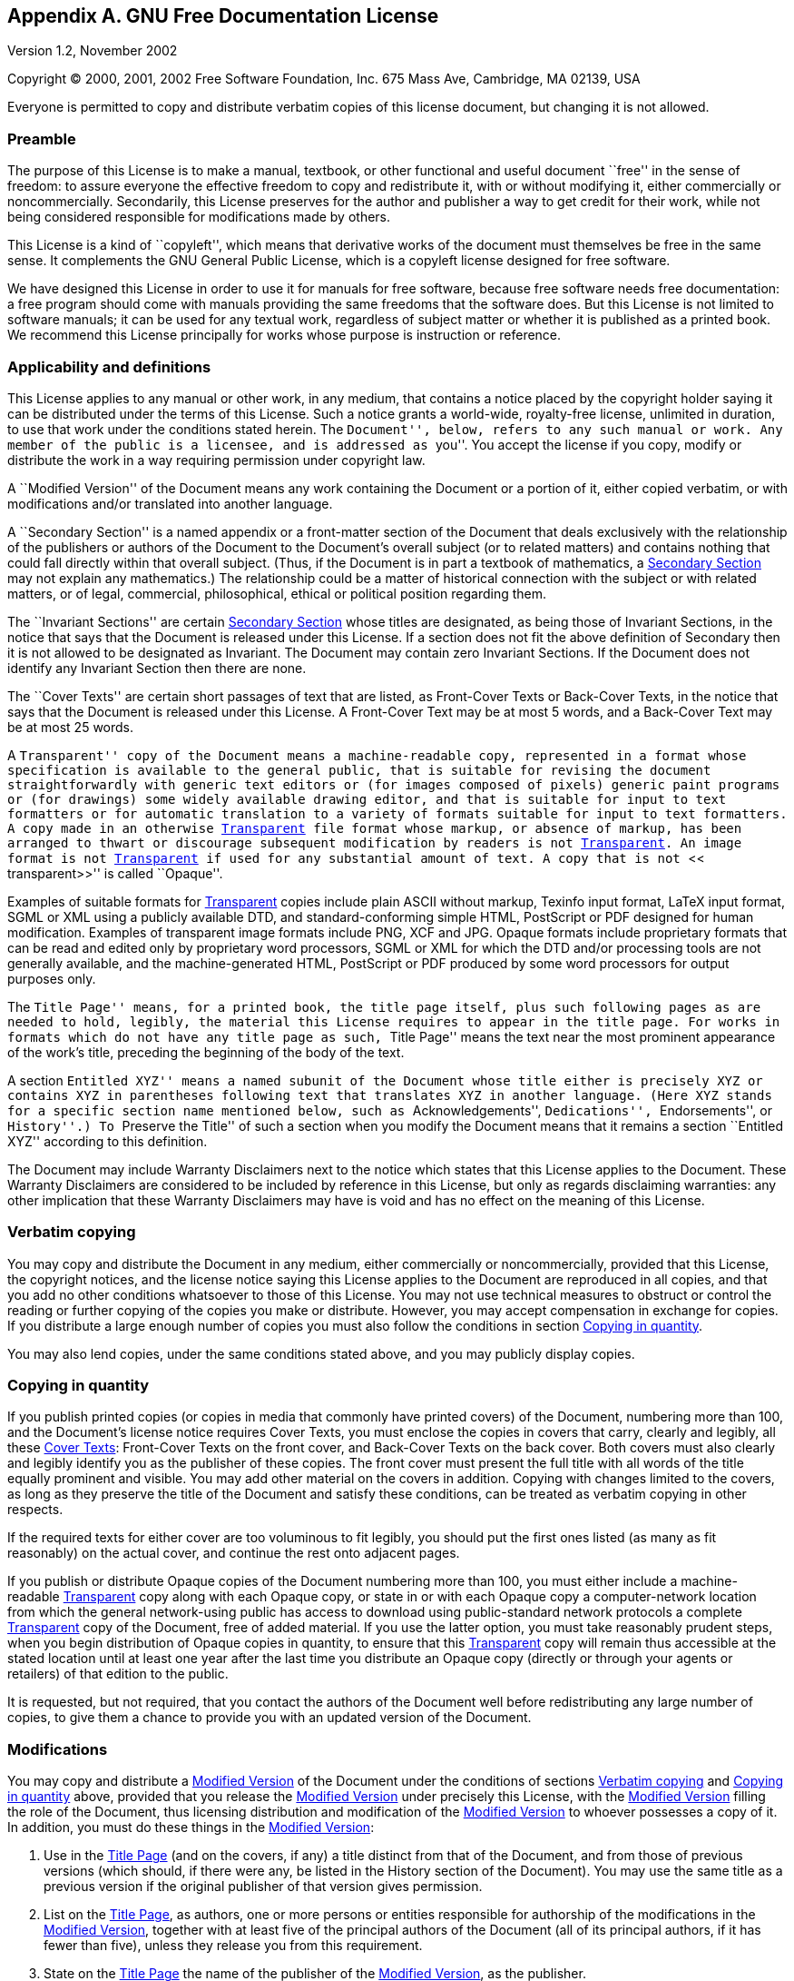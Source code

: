 [[licenses-gfdl]]
== Appendix A. GNU Free Documentation License

Version 1.2, November 2002

Copyright (C) 2000, 2001, 2002 Free Software Foundation, Inc.  675
Mass Ave, Cambridge, MA 02139, USA

Everyone is permitted to copy and distribute verbatim copies of this
license document, but changing it is not allowed.

[[licenses-gfdl-section-1]]
=== Preamble

The purpose of this License is to make a manual, textbook, or other
functional and useful document ``free'' in the sense of freedom: to
assure everyone the effective freedom to copy and redistribute it,
with or without modifying it, either commercially or noncommercially.
Secondarily, this License preserves for the author and publisher a way
to get credit for their work, while not being considered responsible
for modifications made by others.
    
This License is a kind of ``copyleft'', which means that
derivative works of the document must themselves be free in the same
sense.  It complements the GNU General Public License, which is a
copyleft license designed for free software.
    
We have designed this License in order to use it for manuals for free
software, because free software needs free documentation: a free
program should come with manuals providing the same freedoms that the
software does.  But this License is not limited to software manuals;
it can be used for any textual work, regardless of subject matter or
whether it is published as a printed book.  We recommend this License
principally for works whose purpose is instruction or
reference.

[[licenses-gfdl-section-2]]

=== Applicability and definitions

This License applies to any manual or other work, in any medium, that
contains a notice placed by the copyright holder saying it can be
distributed under the terms of this License.  Such a notice grants a
world-wide, royalty-free license, unlimited in duration, to use that
work under the conditions stated herein.  The ``Document'', below,
refers to any such manual or work.  Any member of the public is a
licensee, and is addressed as ``you''.  You accept the license if you
copy, modify or distribute the work in a way requiring permission
under copyright law.

anchor:modified-version[Modified Version]

A ``Modified Version'' of the Document means any work containing the
Document or a portion of it, either copied verbatim, or with
modifications and/or translated into another language.

anchor:secondary-section[Secondary Section]

A ``Secondary Section'' is a named appendix or a front-matter section
of the Document that deals exclusively with the relationship of the
publishers or authors of the Document to the Document's overall
subject (or to related matters) and contains nothing that could fall
directly within that overall subject.  (Thus, if the Document is in
part a textbook of mathematics, a <<secondary-section>> may not
explain any mathematics.) The relationship could be a matter of
historical connection with the subject or with related matters, or of
legal, commercial, philosophical, ethical or political position
regarding them.

anchor:invariant-sections[Invariant Sections]

The ``Invariant Sections'' are certain <<secondary-section>> whose
titles are designated, as being those of Invariant Sections, in the
notice that says that the Document is released under this License.  If
a section does not fit the above definition of Secondary then it is
not allowed to be designated as Invariant.  The Document may contain
zero Invariant Sections.  If the Document does not identify any
Invariant Section then there are none.

anchor:cover-texts[Cover Texts]

The ``Cover Texts'' are certain short passages of text that are
listed, as Front-Cover Texts or Back-Cover Texts, in the notice that
says that the Document is released under this License.  A Front-Cover
Text may be at most 5 words, and a Back-Cover Text may be at most 25
words.
        
anchor:transparent[Transparent]

A ``Transparent'' copy of the Document means a machine-readable copy,
represented in a format whose specification is available to the
general public, that is suitable for revising the document
straightforwardly with generic text editors or (for images composed of
pixels) generic paint programs or (for drawings) some widely available
drawing editor, and that is suitable for input to text formatters or
for automatic translation to a variety of formats suitable for input
to text formatters.  A copy made in an otherwise <<transparent>> file
format whose markup, or absence of markup, has been arranged to thwart
or discourage subsequent modification by readers is not
<<transparent>>.  An image format is not <<transparent>> if used for
any substantial amount of text.  A copy that is not ``<<
transparent>>'' is called ``Opaque''.
        
Examples of suitable formats for <<transparent>> copies include plain
ASCII without markup, Texinfo input format, LaTeX input format, SGML
or XML using a publicly available DTD, and standard-conforming simple
HTML, PostScript or PDF designed for human modification.  Examples of
transparent image formats include PNG, XCF and JPG.  Opaque formats
include proprietary formats that can be read and edited only by
proprietary word processors, SGML or XML for which the DTD and/or
processing tools are not generally available, and the
machine-generated HTML, PostScript or PDF produced by some word
processors for output purposes only.

anchor:title-page[Title Page]

The ``Title Page'' means, for a printed book, the title page itself,
plus such following pages as are needed to hold, legibly, the material
this License requires to appear in the title page.  For works in
formats which do not have any title page as such, ``Title Page'' means
the text near the most prominent appearance of the work's title,
preceding the beginning of the body of the text.
        
A section ``Entitled XYZ'' means a named subunit of the Document whose
title either is precisely XYZ or contains XYZ in parentheses following
text that translates XYZ in another language.  (Here XYZ stands for a
specific section name mentioned below, such as ``Acknowledgements'',
``Dedications'', ``Endorsements'', or ``History''.) To ``Preserve the
Title'' of such a section when you modify the Document means that it
remains a section ``Entitled XYZ'' according to this
definition.
        
The Document may include Warranty Disclaimers next to the notice which
states that this License applies to the Document.  These Warranty
Disclaimers are considered to be included by reference in this
License, but only as regards disclaiming warranties: any other
implication that these Warranty Disclaimers may have is void and has
no effect on the meaning of this License.

[[licenses-gfdl-section-3]]

=== Verbatim copying

You may copy and distribute the Document in any medium, either
commercially or noncommercially, provided that this License, the
copyright notices, and the license notice saying this License applies
to the Document are reproduced in all copies, and that you add no
other conditions whatsoever to those of this License.  You may not use
technical measures to obstruct or control the reading or further
copying of the copies you make or distribute.  However, you may accept
compensation in exchange for copies.  If you distribute a large enough
number of copies you must also follow the conditions in section
<<licenses-gfdl-section-4>>.
    
You may also lend copies, under the same conditions stated above, and
you may publicly display copies.

[[licenses-gfdl-section-4]]

=== Copying in quantity

If you publish printed copies (or copies in media that commonly have
printed covers) of the Document, numbering more than 100, and the
Document's license notice requires Cover Texts, you must enclose the
copies in covers that carry, clearly and legibly, all these
<<cover-texts>>: Front-Cover Texts on the front cover, and Back-Cover
Texts on the back cover.  Both covers must also clearly and legibly
identify you as the publisher of these copies.  The front cover must
present the full title with all words of the title equally prominent
and visible.  You may add other material on the covers in addition.
Copying with changes limited to the covers, as long as they preserve
the title of the Document and satisfy these conditions, can be treated
as verbatim copying in other respects.
    
If the required texts for either cover are too voluminous to fit
legibly, you should put the first ones listed (as many as fit
reasonably) on the actual cover, and continue the rest onto adjacent
pages.
    
If you publish or distribute Opaque copies of the Document numbering
more than 100, you must either include a machine-readable
<<transparent>> copy along with each Opaque copy, or state in or with
each Opaque copy a computer-network location from which the general
network-using public has access to download using public-standard
network protocols a complete <<transparent>> copy of the Document,
free of added material.  If you use the latter option, you must take
reasonably prudent steps, when you begin distribution of Opaque copies
in quantity, to ensure that this <<transparent>> copy will remain thus
accessible at the stated location until at least one year after the
last time you distribute an Opaque copy (directly or through your
agents or retailers) of that edition to the public.
    
It is requested, but not required, that you contact the authors of the
Document well before redistributing any large number of copies, to
give them a chance to provide you with an updated version of the
Document.
    
[[licenses-gfdl-section-5]]

=== Modifications

You may copy and distribute a <<modified-version>> of the Document
under the conditions of sections <<licenses-gfdl-section-3>> and
<<licenses-gfdl-section-4>> above, provided that you release the
<<modified-version>> under precisely this License, with the
<<modified-version>> filling the role of the Document, thus licensing
distribution and modification of the <<modified-version>> to whoever
possesses a copy of it.  In addition, you must do these things in the
<<modified-version>>:

a. Use in the <<title-page>> (and on the covers, if
any) a title distinct from that of the Document, and from those of
previous versions (which should, if there were any, be listed in the
History section of the Document).  You may use the same title as a
previous version if the original publisher of that version gives
permission.

b. List on the <<title-page>>, as authors, one or more persons or
entities responsible for authorship of the modifications in the
<<modified-version>>, together with at least five of the principal
authors of the Document (all of its principal authors, if it has fewer
than five), unless they release you from this requirement.

c. State on the <<title-page>> the name of the publisher of the
<<modified-version>>, as the publisher.
    
d. Preserve all the copyright notices of the Document.

e. Add an appropriate copyright notice for your modifications adjacent
to the other copyright notices.

f. Include, immediately after the copyright notices, a license notice
giving the public permission to use the <<modified-version>> under the
terms of this License, in the form shown in the Addendum below.

g. Preserve in that license notice the full lists of
<<invariant-sections>> and required <<cover-texts>> given in the
Document's license notice.

h. Include an unaltered copy of this License.

i. Preserve the section Entitled ``History'', Preserve its Title, and
add to it an item stating at least the title, year, new authors, and
publisher of the <<modified-version>> as given on the <<title-page>>.
If there is no section Entitled ``History'' in the Document, create
one stating the title, year, authors, and publisher of the Document as
given on its <<title-page>>, then add an item describing the
<<modified-version>> as stated in the previous sentence.

j. Preserve the network location, if any, given in the Document for
public access to a <<transparent>> copy of the Document, and likewise
the network locations given in the Document for previous versions it
was based on.  These may be placed in the ``History'' section.  You
may omit a network location for a work that was published at least
four years before the Document itself, or if the original publisher of
the version it refers to gives permission.

k. For any section Entitled ``Acknowledgements'' or ``Dedications'',
Preserve the Title of the section, and preserve in the section all the
substance and tone of each of the contributor acknowledgements and/or
dedications given therein.

l. Preserve all the <<invariant-sections>> of the Document, unaltered
in their text and in their titles.  Section numbers or the equivalent
are not considered part of the section titles.

m. Delete any section Entitled ``Endorsements''.  Such a section may
not be included in the <<modified-version>>.

n. Do not retitle any existing section to be Entitled ``Endorsements''
or to conflict in title with any <<invariant-sections>>.

o. Preserve any Warranty Disclaimers.
    
If the <<modified-version>> includes new front-matter sections or
appendices that qualify as <<secondary-section>> and contain no
material copied from the Document, you may at your option designate
some or all of these sections as invariant.  To do this, add their
titles to the list of <<invariant-sections>> in the
<<modified-version>>'s license notice.  These titles must be distinct
from any other section titles.
    
You may add a section Entitled ``Endorsements'', provided it contains
nothing but endorsements of your <<modified-version>> by various
parties&ndash;for example, statements of peer review or that the text
has been approved by an organization as the authoritative definition
of a standard.
    
You may add a passage of up to five words as a Front-Cover Text, and a
passage of up to 25 words as a Back-Cover Text, to the end of the list
of <<cover-texts>> in the <<modified-version>>.  Only one passage of
Front-Cover Text and one of Back-Cover Text may be added by (or
through arrangements made by) any one entity.  If the Document already
includes a cover text for the same cover, previously added by you or
by arrangement made by the same entity you are acting on behalf of,
you may not add another; but you may replace the old one, on explicit
permission from the previous publisher that added the old one.
    
The author(s) and publisher(s) of the Document do not by this License
give permission to use their names for publicity for or to assert or
imply endorsement of any <<modified-version>>.
    
[[licenses-gfdl-section-6]]

=== Combining documents

You may combine the Document with other documents released under this
License, under the terms defined in section
<<licenses-gfdl-section-5>> above for modified versions, provided that
you include in the combination all of the <<invariant-sections>> of
all of the original documents, unmodified, and list them all as
<<invariant-sections>> of your combined work in its license notice,
and that you preserve all their Warranty Disclaimers.
    
The combined work need only contain one copy of this License, and
multiple identical <<invariant-sections>> may be replaced with a
single copy.  If there are multiple <<invariant-sections>> with the
same name but different contents, make the title of each such section
unique by adding at the end of it, in parentheses, the name of the
original author or publisher of that section if known, or else a
unique number.  Make the same adjustment to the section titles in the
list of <<invariant-sections>> in the license notice of the combined
work.
    
In the combination, you must combine any sections Entitled ``History''
in the various original documents, forming one section Entitled
``History''; likewise combine any sections Entitled
``Acknowledgements'', and any sections Entitled ``Dedications''.  You
must delete all sections Entitled ``Endorsements''.
    
[[licenses-gfdl-section-7]]

=== Collection of documents

You may make a collection consisting of the Document and other
documents released under this License, and replace the individual
copies of this License in the various documents with a single copy
that is included in the collection, provided that you follow the rules
of this License for verbatim copying of each of the documents in all
other respects.
    
You may extract a single document from such a collection, and
distribute it individually under this License, provided you insert a
copy of this License into the extracted document, and follow this
License in all other respects regarding verbatim copying of that
document.
    
[[licenses-gfdl-section-8]]

=== Aggregation with independent works
    
A compilation of the Document or its derivatives with other separate
and independent documents or works, in or on a volume of a storage or
distribution medium, is called an ``aggregate'' if the copyright
resulting from the compilation is not used to limit the legal rights
of the compilation's users beyond what the individual works permit.
When the Document is included in an aggregate, this License does not
apply to the other works in the aggregate which are not themselves
derivative works of the Document.
    
If the Cover Text requirement of section <<licenses-gfdl-section-4>>
is applicable to these copies of the Document, then if the Document is
less than one half of the entire aggregate, the Document's
<<cover-texts>> may be placed on covers that bracket the Document
within the aggregate, or the electronic equivalent of covers if the
Document is in electronic form.  Otherwise they must appear on printed
covers that bracket the whole aggregate.
    
[[licenses-gfdl-section-9]]

=== Translations

Translation is considered a kind of modification, so you may
distribute translations of the Document under the terms of section
<<licenses-gfdl-section-5>>.  Replacing <<invariant-sections>> with
translations requires special permission from their copyright holders,
but you may include translations of some or all <<invariant-sections>>
in addition to the original versions of these <<invariant-sections>>.
You may include a translation of this License, and all the license
notices in the Document, and any Warranty Disclaimers, provided that
you also include the original English version of this License and the
original versions of those notices and disclaimers.  In case of a
disagreement between the translation and the original version of this
License or a notice or disclaimer, the original version will prevail.

If a section in the Document is Entitled ``Acknowledgements'',
``Dedications'', or ``History'', the requirement (section
<<licenses-gfdl-section-5>>) to Preserve its Title (section
<<licenses-gfdl-section-2>>) will typically require changing the
actual title.

[[licenses-gfdl-section-10]]

=== Termination

You may not copy, modify, sublicense, or distribute the Document
except as expressly provided for under this License.  Any other
attempt to copy, modify, sublicense or distribute the Document is
void, and will automatically terminate your rights under this License.
However, parties who have received copies, or rights, from you under
this License will not have their licenses terminated so long as such
parties remain in full compliance.

[[licenses-gfdl-section-11]]

=== Future Revisions of this License

The Free Software Foundation may publish new, revised versions of the
GNU Free Documentation License from time to time.  Such new versions
will be similar in spirit to the present version, but may differ in
detail to address new problems or concerns.  See
http://www.gnu.org/copyleft/[http://www.gnu.org/copyleft/].

Each version of the License is given a distinguishing version number.
If the Document specifies that a particular numbered version of this
License ``or any later version'' applies to it, you have the option of
following the terms and conditions either of that specified version or
of any later version that has been published (not as a draft) by the
Free Software Foundation.  If the Document does not specify a version
number of this License, you may choose any version ever published (not
as a draft) by the Free Software Foundation.

[[licenses-gfdl-section-12]]

=== How to use this License for your documents

To use this License in a document you have written, include a copy of
the License in the document and put the following copyright and
license notices just after the title page:

----------------------------------------------------------------------
Copyright (C)  YEAR  YOUR NAME.

Permission is granted to copy, distribute and/or modify this
document under the terms of the GNU Free Documentation License,
Version 1.2 or any later version published by the Free Software
Foundation; with no Invariant Sections, no Front-Cover Texts, and
no Back-Cover Texts.  A copy of the license is included in the
section entitled ``GNU Free Documentation License''.
----------------------------------------------------------------------

If you have <<invariant-sections>>, Front-Cover Texts and Back-Cover
Texts, replace the ``with...Texts''.  line with this:

----------------------------------------------------------------------
with the Invariant Sections being LIST THEIR TITLES, with the
Front-Cover Texts being LIST, and with the Back-Cover Texts being
LIST.
----------------------------------------------------------------------

If you have <<invariant-sections>> without <<cover-texts>>, or some
other combination of the three, merge those two alternatives to suit
the situation.

If your document contains nontrivial examples of program code, we
recommend releasing these examples in parallel under your choice of
free software license, such as the GNU General Public License, to
permit their use in free software.
